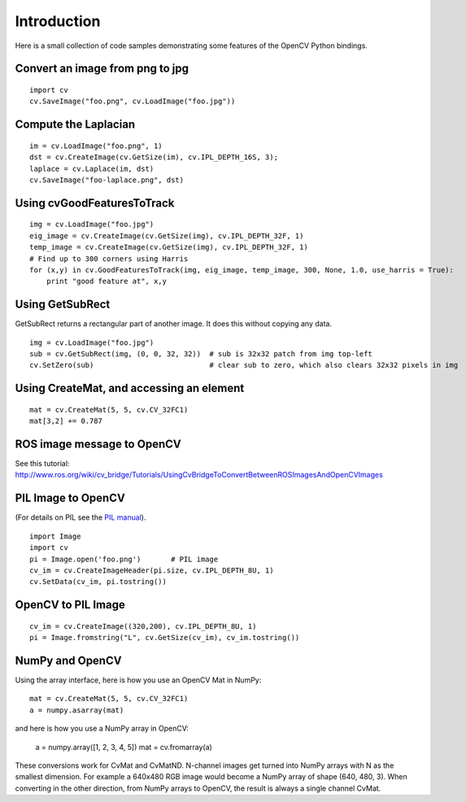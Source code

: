 Introduction
------------

Here is a small collection of code samples demonstrating some features
of the OpenCV Python bindings.

Convert an image from png to jpg
^^^^^^^^^^^^^^^^^^^^^^^^^^^^^^^^

::

    import cv
    cv.SaveImage("foo.png", cv.LoadImage("foo.jpg"))

Compute the Laplacian
^^^^^^^^^^^^^^^^^^^^^

::

    im = cv.LoadImage("foo.png", 1)
    dst = cv.CreateImage(cv.GetSize(im), cv.IPL_DEPTH_16S, 3);
    laplace = cv.Laplace(im, dst)
    cv.SaveImage("foo-laplace.png", dst)


Using cvGoodFeaturesToTrack
^^^^^^^^^^^^^^^^^^^^^^^^^^^

::

    img = cv.LoadImage("foo.jpg")
    eig_image = cv.CreateImage(cv.GetSize(img), cv.IPL_DEPTH_32F, 1)
    temp_image = cv.CreateImage(cv.GetSize(img), cv.IPL_DEPTH_32F, 1)
    # Find up to 300 corners using Harris
    for (x,y) in cv.GoodFeaturesToTrack(img, eig_image, temp_image, 300, None, 1.0, use_harris = True):
        print "good feature at", x,y

Using GetSubRect
^^^^^^^^^^^^^^^^

GetSubRect returns a rectangular part of another image.  It does this without copying any data.

::

    img = cv.LoadImage("foo.jpg")
    sub = cv.GetSubRect(img, (0, 0, 32, 32))  # sub is 32x32 patch from img top-left
    cv.SetZero(sub)                           # clear sub to zero, which also clears 32x32 pixels in img

Using CreateMat, and accessing an element
^^^^^^^^^^^^^^^^^^^^^^^^^^^^^^^^^^^^^^^^^

::

    mat = cv.CreateMat(5, 5, cv.CV_32FC1)
    mat[3,2] += 0.787


ROS image message to OpenCV
^^^^^^^^^^^^^^^^^^^^^^^^^^^

See this tutorial: http://www.ros.org/wiki/cv_bridge/Tutorials/UsingCvBridgeToConvertBetweenROSImagesAndOpenCVImages

PIL Image to OpenCV
^^^^^^^^^^^^^^^^^^^

(For details on PIL see the `PIL manual <http://www.pythonware.com/library/pil/handbook/image.htm>`_).

::

    import Image
    import cv
    pi = Image.open('foo.png')       # PIL image
    cv_im = cv.CreateImageHeader(pi.size, cv.IPL_DEPTH_8U, 1)
    cv.SetData(cv_im, pi.tostring())

OpenCV to PIL Image
^^^^^^^^^^^^^^^^^^^

::

    cv_im = cv.CreateImage((320,200), cv.IPL_DEPTH_8U, 1)
    pi = Image.fromstring("L", cv.GetSize(cv_im), cv_im.tostring())

NumPy and OpenCV
^^^^^^^^^^^^^^^^

Using the array interface, here is how you use an OpenCV Mat in NumPy::

    mat = cv.CreateMat(5, 5, cv.CV_32FC1)
    a = numpy.asarray(mat)

and here is how you use a NumPy array in OpenCV:

    a = numpy.array([1, 2, 3, 4, 5])
    mat = cv.fromarray(a)

These conversions work for CvMat and CvMatND.  N-channel images get
turned into NumPy arrays with N as the smallest dimension.  For example
a 640x480 RGB image would become a NumPy array of shape (640, 480, 3).
When converting in the other direction, from NumPy arrays to OpenCV,
the result is always a single channel CvMat.
